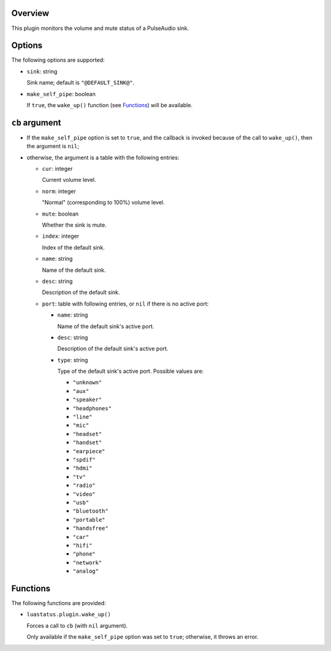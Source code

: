 .. :X-man-page-only: luastatus-plugin-pulse
.. :X-man-page-only: ######################
.. :X-man-page-only:
.. :X-man-page-only: ###############################
.. :X-man-page-only: PulseAudio plugin for luastatus
.. :X-man-page-only: ###############################
.. :X-man-page-only:
.. :X-man-page-only: :Copyright: LGPLv3
.. :X-man-page-only: :Manual section: 7

Overview
========
This plugin monitors the volume and mute status of a PulseAudio sink.

Options
=======
The following options are supported:

* ``sink``: string

  Sink name; default is ``"@DEFAULT_SINK@"``.

* ``make_self_pipe``: boolean

  If ``true``, the ``wake_up()`` function (see `Functions`_) will be available.

``cb`` argument
===============

* If the ``make_self_pipe`` option is set to ``true``, and the callback is invoked because of the
  call to ``wake_up()``, then the argument is ``nil``;

* otherwise, the argument is a table with the following entries:

  - ``cur``: integer

    Current volume level.

  - ``norm``: integer

    "Normal" (corresponding to 100%) volume level.

  - ``mute``: boolean

    Whether the sink is mute.

  - ``index``: integer

    Index of the default sink.

  - ``name``: string

    Name of the default sink.

  - ``desc``: string

    Description of the default sink.

  - ``port``: table with following entries, or ``nil`` if there is no active port:

    - ``name``: string

      Name of the default sink's active port.

    - ``desc``: string

      Description of the default sink's active port.

    - ``type``: string

      Type of the default sink's active port.
      Possible values are:

      + ``"unknown"``

      + ``"aux"``

      + ``"speaker"``

      + ``"headphones"``

      + ``"line"``

      + ``"mic"``

      + ``"headset"``

      + ``"handset"``

      + ``"earpiece"``

      + ``"spdif"``

      + ``"hdmi"``

      + ``"tv"``

      + ``"radio"``

      + ``"video"``

      + ``"usb"``

      + ``"bluetooth"``

      + ``"portable"``

      + ``"handsfree"``

      + ``"car"``

      + ``"hifi"``

      + ``"phone"``

      + ``"network"``

      + ``"analog"``

Functions
=========
The following functions are provided:

* ``luastatus.plugin.wake_up()``

  Forces a call to ``cb`` (with ``nil`` argument).

  Only available if the ``make_self_pipe`` option was set to ``true``; otherwise, it throws an
  error.
